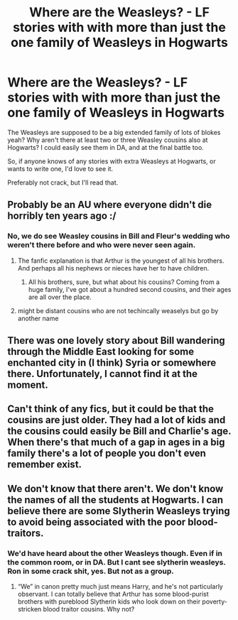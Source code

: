 #+TITLE: Where are the Weasleys? - LF stories with with more than just the one family of Weasleys in Hogwarts

* Where are the Weasleys? - LF stories with with more than just the one family of Weasleys in Hogwarts
:PROPERTIES:
:Author: richardwhereat
:Score: 39
:DateUnix: 1554794044.0
:DateShort: 2019-Apr-09
:FlairText: Request
:END:
The Weasleys are supposed to be a big extended family of lots of blokes yeah? Why aren't there at least two or three Weasley cousins also at Hogwarts? I could easily see them in DA, and at the final battle too.

So, if anyone knows of any stories with extra Weasleys at Hogwarts, or wants to write one, I'd love to see it.

Preferably not crack, but I'll read that.


** Probably be an AU where everyone didn't die horribly ten years ago :/
:PROPERTIES:
:Author: BernotAndJakob
:Score: 17
:DateUnix: 1554807202.0
:DateShort: 2019-Apr-09
:END:

*** No, we do see Weasley cousins in Bill and Fleur's wedding who weren't there before and who were never seen again.
:PROPERTIES:
:Author: avittamboy
:Score: 11
:DateUnix: 1554816937.0
:DateShort: 2019-Apr-09
:END:

**** The fanfic explanation is that Arthur is the youngest of all his brothers. And perhaps all his nephews or nieces have her to have children.
:PROPERTIES:
:Author: phil_wswguy
:Score: 14
:DateUnix: 1554818146.0
:DateShort: 2019-Apr-09
:END:

***** All his brothers, sure, but what about his cousins? Coming from a huge family, I've got about a hundred second cousins, and their ages are all over the place.
:PROPERTIES:
:Author: richardwhereat
:Score: 8
:DateUnix: 1554834999.0
:DateShort: 2019-Apr-09
:END:


**** might be distant cousins who are not techincally weaselys but go by another name
:PROPERTIES:
:Author: CommanderL3
:Score: 4
:DateUnix: 1554827920.0
:DateShort: 2019-Apr-09
:END:


** There was one lovely story about Bill wandering through the Middle East looking for some enchanted city in (I think) Syria or somewhere there. Unfortunately, I cannot find it at the moment.
:PROPERTIES:
:Author: ceplma
:Score: 6
:DateUnix: 1554818230.0
:DateShort: 2019-Apr-09
:END:


** Can't think of any fics, but it could be that the cousins are just older. They had a lot of kids and the cousins could easily be Bill and Charlie's age. When there's that much of a gap in ages in a big family there's a lot of people you don't even remember exist.
:PROPERTIES:
:Author: WanhedaBlodreina
:Score: 4
:DateUnix: 1554829820.0
:DateShort: 2019-Apr-09
:END:


** We don't know that there aren't. We don't know the names of all the students at Hogwarts. I can believe there are some Slytherin Weasleys trying to avoid being associated with the poor blood-traitors.
:PROPERTIES:
:Author: MTheLoud
:Score: 1
:DateUnix: 1554866245.0
:DateShort: 2019-Apr-10
:END:

*** We'd have heard about the other Weasleys though. Even if in the common room, or in DA. But I cant see slytherin weasleys. Ron in some crack shit, yes. But not as a group.
:PROPERTIES:
:Author: richardwhereat
:Score: 1
:DateUnix: 1554876245.0
:DateShort: 2019-Apr-10
:END:

**** “We” in canon pretty much just means Harry, and he's not particularly observant. I can totally believe that Arthur has some blood-purist brothers with pureblood Slytherin kids who look down on their poverty-stricken blood traitor cousins. Why not?
:PROPERTIES:
:Author: MTheLoud
:Score: 3
:DateUnix: 1554907059.0
:DateShort: 2019-Apr-10
:END:
